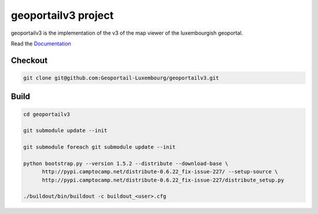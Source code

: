 geoportailv3 project
===================

geoportailv3 is the implementation of the v3 of the map viewer of the luxembourgish geoportal.


Read the `Documentation <http://docs.camptocamp.net/c2cgeoportal/>`_

Checkout
--------

.. code:: bash

   git clone git@github.com:Geoportail-Luxembourg/geoportailv3.git

Build
-----

.. code:: bash

  cd geoportailv3

  git submodule update --init

  git submodule foreach git submodule update --init

  python bootstrap.py --version 1.5.2 --distribute --download-base \
        http://pypi.camptocamp.net/distribute-0.6.22_fix-issue-227/ --setup-source \
        http://pypi.camptocamp.net/distribute-0.6.22_fix-issue-227/distribute_setup.py

  ./buildout/bin/buildout -c buildout_<user>.cfg

.. Feel free to add project-specific things.
